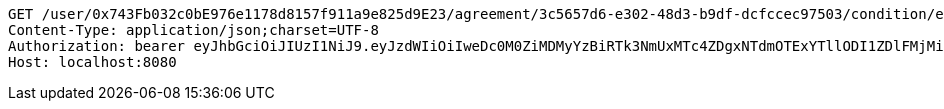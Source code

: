 [source,http,options="nowrap"]
----
GET /user/0x743Fb032c0bE976e1178d8157f911a9e825d9E23/agreement/3c5657d6-e302-48d3-b9df-dcfccec97503/condition/eb558bea-389e-4e7b-afed-4987dbf37f85 HTTP/1.1
Content-Type: application/json;charset=UTF-8
Authorization: bearer eyJhbGciOiJIUzI1NiJ9.eyJzdWIiOiIweDc0M0ZiMDMyYzBiRTk3NmUxMTc4ZDgxNTdmOTExYTllODI1ZDlFMjMiLCJleHAiOjE2MzE4MjcxNTV9.-3aWRJqhbJB12BkYnvQslzh9SLXGtrS9_E-3BLTV78g
Host: localhost:8080

----
